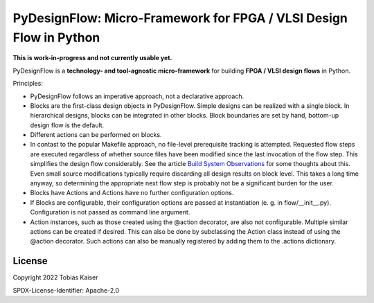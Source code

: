 PyDesignFlow: Micro-Framework for FPGA / VLSI Design Flow in Python
===================================================================

**This is work-in-progress and not currently usable yet.**


PyDesignFlow is a **technology- and tool-agnostic micro-framework** for building **FPGA / VLSI design flows** in Python.

Principles:

- PyDesignFlow follows an imperative approach, not a declarative approach.
- Blocks are the first-class design objects in PyDesignFlow. Simple designs can be realized with a single block. In hierarchical designs, blocks can be integrated in other blocks. Block boundaries are set by hand, bottom-up design flow is the default.
- Different actions can be performed on blocks.
- In contast to the popular Makefile approach, no file-level prerequisite tracking is attempted. Requested flow steps are executed regardless of whether source files have been modified since the last invocation of the flow step. This simplifies the design flow considerably. See the article `Build System Observations`_ for some thoughts about this. Even small source modifications typically require discarding all design results on block level. This takes a long time anyway, so determining the appropriate next flow step is probably not be a significant burden for the user.
- Blocks have Actions and Actions have no further configuration options.
- If Blocks are configurable, their configuration options are passed at instantiation (e. g. in flow/__init__.py). Configuration is not passed as command line argument.
- Action instances, such as those created using the @action decorator, are also not configurable. Multiple similar actions can be created if desired. This can also be done by subclassing the Action class instead of using the @action decorator. Such actions can also be manually registered by adding them to the .actions dictionary.

.. _Build System Observations: http://www.oilshell.org/blog/2017/05/31.html

License
-------

Copyright 2022 Tobias Kaiser

SPDX-License-Identifier: Apache-2.0